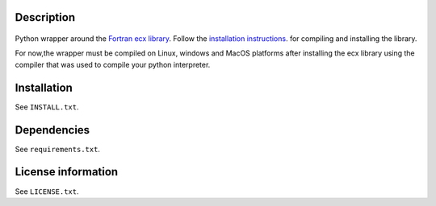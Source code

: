 Description
============

 .. readme_inclusion_start

Python wrapper around the
`Fortran ecx library <https://milanskocic.github.io/ecx/index.html>`_.
Follow the 
`installation instructions <https://milanskocic.github.io/ecx/getting_started/introduction.html#how-to-install>`_.
for compiling and installing the library.

For now,the wrapper must be compiled on Linux, windows and MacOS platforms
after installing the ecx library using the compiler that was used to compile your python interpreter.

.. readme_inclusion_end 


Installation
===================
See  ``INSTALL.txt``.

Dependencies
================

See ``requirements.txt``.


License information
===========================
See ``LICENSE.txt``.
